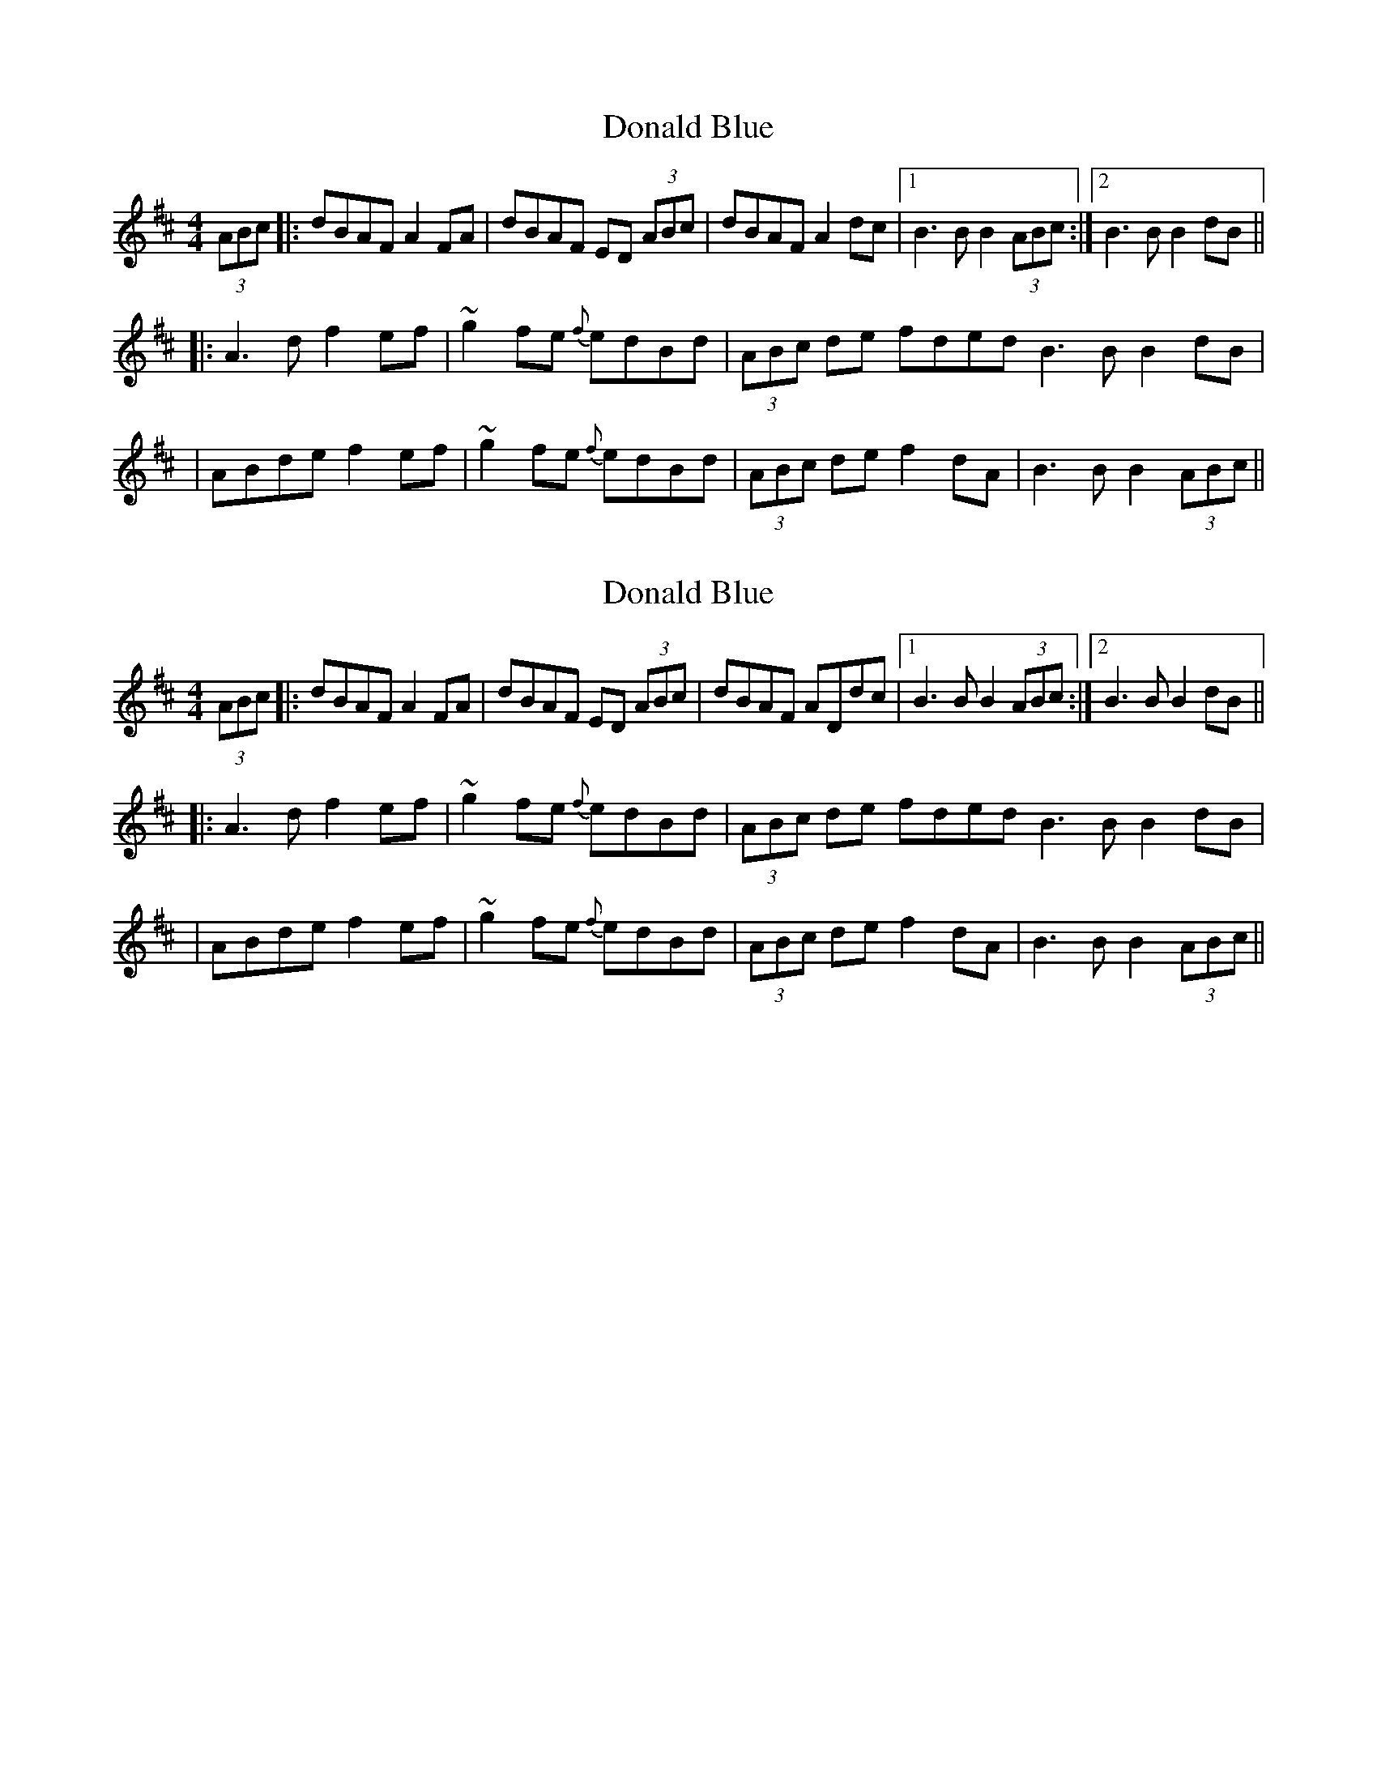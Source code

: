 

X: 10
T: Donald Blue
R: reel
M: 4/4
L: 1/8
K: Dmaj
(3ABc|:dBAF A2FA|dBAF ED (3ABc|dBAF A2dc|1 B3B B2 (3ABc:|2 B3B B2dB ||
|:A3d f2ef|~g2fe {f}edBd|(3ABc de fded B3B B2dB|
|ABde f2ef|~g2fe {f}edBd| (3ABc de f2dA| B3B B2 (3ABc ||


X: 10
T: Donald Blue
R: reel
M: 4/4
L: 1/8
K: Dmaj
(3ABc|:dBAF A2FA|dBAF ED (3ABc|dBAF ADdc|1 B3B B2 (3ABc:|2 B3B B2dB ||
|:A3d f2ef|~g2fe {f}edBd|(3ABc de fded B3B B2dB|
|ABde f2ef|~g2fe {f}edBd| (3ABc de f2dA| B3B B2 (3ABc ||
